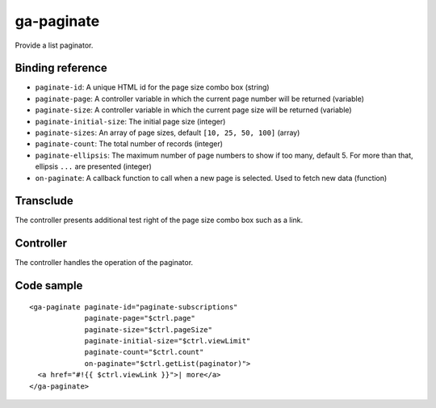 ga-paginate
===========

Provide a list paginator.

.. image:: images/ga-paginate.png

Binding reference
-----------------

- ``paginate-id``: A unique HTML id for the page size combo box (string)
- ``paginate-page``: A controller variable in which the current page number will be returned (variable)
- ``paginate-size``: A controller variable in which the current page size will be returned (variable)
- ``paginate-initial-size``: The initial page size (integer)
- ``paginate-sizes``: An array of page sizes, default ``[10, 25, 50, 100]`` (array)
- ``paginate-count``: The total number of records (integer)
- ``paginate-ellipsis``: The maximum number of page numbers to show if too many, default 5. For more than that,
  ellipsis ``...`` are presented (integer)
- ``on-paginate``: A callback function to call when a new page is selected. Used to fetch new data (function)

Transclude
----------

The controller presents additional test right of the page size combo box such as a link.

Controller
----------

The controller handles the operation of the paginator.

Code sample
-----------

::

  <ga-paginate paginate-id="paginate-subscriptions"
               paginate-page="$ctrl.page"
               paginate-size="$ctrl.pageSize"
               paginate-initial-size="$ctrl.viewLimit"
               paginate-count="$ctrl.count"
               on-paginate="$ctrl.getList(paginator)">
    <a href="#!{{ $ctrl.viewLink }}">| more</a>
  </ga-paginate>

